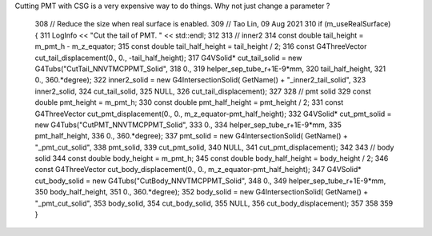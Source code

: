 
Cutting PMT with CSG is a very expensive way to do things.
Why not just change a parameter ?


    308     // Reduce the size when real surface is enabled.
    309     // Tao Lin, 09 Aug 2021
    310     if (m_useRealSurface) {
    311         LogInfo << "Cut the tail of PMT. " << std::endl;
    312 
    313         // inner2 
    314         const double tail_height = m_pmt_h - m_z_equator;
    315         const double tail_half_height = tail_height / 2;
    316         const G4ThreeVector cut_tail_displacement(0., 0., -tail_half_height);
    317         G4VSolid* cut_tail_solid = new G4Tubs("CutTail_NNVTMCPPMT_Solid",
    318                                               0.,
    319                                               helper_sep_tube_r+1E-9*mm,
    320                                               tail_half_height,
    321                                               0., 360.*degree);
    322         inner2_solid = new G4IntersectionSolid( GetName() + "_inner2_tail_solid",
    323                                                 inner2_solid,
    324                                                 cut_tail_solid,
    325                                                 NULL,
    326                                                 cut_tail_displacement);
    327 
    328         // pmt solid
    329         const double pmt_height = m_pmt_h;
    330         const double pmt_half_height = pmt_height / 2;
    331         const G4ThreeVector cut_pmt_displacement(0., 0., m_z_equator-pmt_half_height);
    332         G4VSolid* cut_pmt_solid = new G4Tubs("CutPMT_NNVTMCPPMT_Solid",
    333                                               0.,
    334                                               helper_sep_tube_r+1E-9*mm,
    335                                               pmt_half_height,
    336                                               0., 360.*degree);
    337         pmt_solid = new G4IntersectionSolid( GetName() + "_pmt_cut_solid",
    338                                                 pmt_solid,
    339                                                 cut_pmt_solid,
    340                                                 NULL,
    341                                                 cut_pmt_displacement);
    342 
    343         // body solid
    344         const double body_height = m_pmt_h;
    345         const double body_half_height = body_height / 2;
    346         const G4ThreeVector cut_body_displacement(0., 0., m_z_equator-pmt_half_height);
    347         G4VSolid* cut_body_solid = new G4Tubs("CutBody_NNVTMCPPMT_Solid",
    348                                               0.,
    349                                               helper_sep_tube_r+1E-9*mm,
    350                                               body_half_height,
    351                                               0., 360.*degree);
    352         body_solid = new G4IntersectionSolid( GetName() + "_pmt_cut_solid",
    353                                                 body_solid,
    354                                                 cut_body_solid,
    355                                                 NULL,
    356                                                 cut_body_displacement);
    357 
    358 
    359     }


